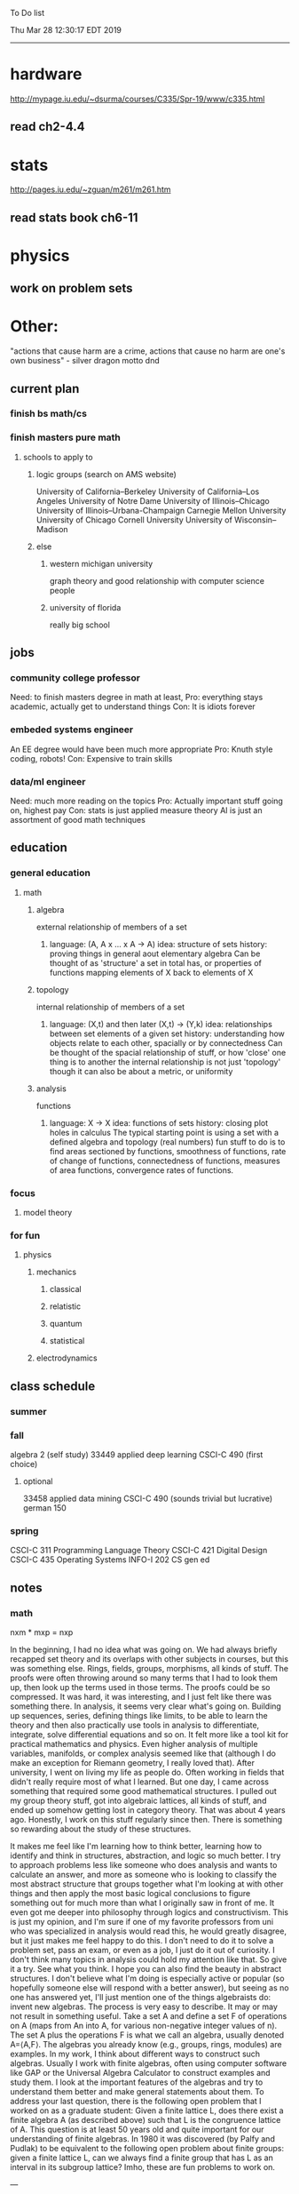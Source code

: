 To Do list 

Thu Mar 28 12:30:17 EDT 2019
-------------------------------------------------------------------
* hardware
http://mypage.iu.edu/~dsurma/courses/C335/Spr-19/www/c335.html
** read ch2-4.4
* stats
http://pages.iu.edu/~zguan/m261/m261.htm
** read stats book ch6-11
* physics
** work on problem sets
* Other:
"actions that cause harm are a crime, actions that cause no harm are one's own business" - silver dragon motto dnd
** current plan
*** finish bs math/cs
*** finish masters pure math
**** schools to apply to
***** logic groups (search on AMS website)
University of California--Berkeley
University of California--Los Angeles
University of Notre Dame
University of Illinois--Chicago
University of Illinois--Urbana-Champaign
Carnegie Mellon University
University of Chicago
Cornell University
University of Wisconsin--Madison
***** else
****** western michigan university 
graph theory and good relationship with computer science people
****** university of florida
really big school

** jobs
*** community college professor
    Need: to finish masters degree in math at least, 
    Pro: everything stays academic, 
         actually get to understand things
    Con: It is idiots forever
*** embeded systems engineer
    An EE degree would have been much more appropriate
    Pro: Knuth style coding, robots!
    Con: Expensive to train skills
*** data/ml engineer
    Need: much more reading on the topics
    Pro: Actually important stuff going on, highest pay
    Con: stats is just applied measure theory
         AI is just an assortment of good math techniques
** education
*** general education
**** math
***** algebra 
	  external relationship of members of a set
****** 
	  language: (A, A x ... x A -> A)
	  idea: structure of sets
	  history: proving things in general aout elementary algebra
	  Can be thought of as 'structure' a set in total has, or properties of functions mapping elements of X back to elements of X
***** topology 
	  internal relationship of members of a set
****** 
	  language: (X,t) and then later (X,t) -> (Y,k)
	  idea: relationships between set elements of a given set
	  history: understanding how objects relate to each other, spacially or by connectedness
	  Can be thought of the spacial relationship of stuff, or how 'close' one thing is to another
	  the internal relationship is not just 'topology' though it can also be about a metric, or uniformity
***** analysis 
	  functions
****** 
	  language: X -> X
	  idea: functions of sets
	  history: closing plot holes in calculus
	  The typical starting point is using a set with a defined algebra and topology (real numbers) 
	  fun stuff to do is to find areas sectioned by functions, smoothness of functions, rate of change of functions, 
	  connectedness of functions, measures of area functions, convergence rates of functions.
*** focus
**** model theory
*** for fun
**** physics
***** mechanics
****** classical
****** relatistic
****** quantum
****** statistical
***** electrodynamics
** class schedule
*** summer
*** fall
algebra 2 (self study)
33449 applied deep learning CSCI-C  490 (first choice)
**** optional
33458 applied data mining CSCI-C  490 (sounds trivial but lucrative)
german 150 
*** spring
CSCI-C 311 Programming Language Theory
CSCI-C 421 Digital Design
CSCI-C 435 Operating Systems
INFO-I 202 CS gen ed
** notes
*** math
nxm * mxp = nxp

In the beginning, I had no idea what was going on. We had always briefly
recapped set theory and its overlaps with other subjects in courses, but this
was something else. Rings, fields, groups, morphisms, all kinds of stuff. The
proofs were often throwing around so many terms that I had to look them up,
then look up the terms used in those terms. The proofs could be so compressed.
It was hard, it was interesting, and I just felt like there was something
there. In analysis, it seems very clear what's going on. Building up sequences,
series, defining things like limits, to be able to learn the theory and then
also practically use tools in analysis to differentiate, integrate, solve
differential equations and so on. It felt more like a tool kit for practical
mathematics and physics. Even higher analysis of multiple variables, manifolds,
or complex analysis seemed like that (although I do make an exception for
Riemann geometry, I really loved that). After university, I went on living my
life as people do. Often working in fields that didn't really require most of
what I learned. But one day, I came across something that required some good
mathematical structures. I pulled out my group theory stuff, got into algebraic
lattices, all kinds of stuff, and ended up somehow getting lost in category
theory. That was about 4 years ago. Honestly, I work on this stuff regularly
since then. There is something so rewarding about the study of these
structures. 

It makes me feel like I'm learning how to think better, learning how
to identify and think in structures, abstraction, and logic so much
better. I try to approach problems less like someone who does analysis
and wants to calculate an answer, and more as someone who is looking
to classify the most abstract structure that groups together what I'm
looking at with other things and then apply the most basic logical
conclusions to figure something out for much more than what I
originally saw in front of me. It even got me deeper into philosophy
through logics and constructivism. This is just my opinion, and I'm
sure if one of my favorite professors from uni who was specialized in
analysis would read this, he would greatly disagree, but it just makes
me feel happy to do this. I don't need to do it to solve a problem
set, pass an exam, or even as a job, I just do it out of curiosity. I
don't think many topics in analysis could hold my attention like
that. So give it a try. See what you think. I hope you can also find
the beauty in abstract structures. I don't believe what I'm doing is
especially active or popular (so hopefully someone else will respond
with a better answer), but seeing as no one has answered yet, I'll
just mention one of the things algebraists do: invent new
algebras. The process is very easy to describe. It may or may not
result in something useful. Take a set A and define a set F of
operations on A (maps from An into A, for various non-negative integer
values of n). The set A plus the operations F is what we call an
algebra, usually denoted A=⟨A,F⟩. The algebras you already know (e.g.,
groups, rings, modules) are examples. In my work, I think about
different ways to construct such algebras. Usually I work with finite
algebras, often using computer software like GAP or the Universal
Algebra Calculator to construct examples and study them. I look at the
important features of the algebras and try to understand them better
and make general statements about them. To address your last question,
there is the following open problem that I worked on as a graduate
student: Given a finite lattice L, does there exist a finite algebra A
(as described above) such that L is the congruence lattice of A. This
question is at least 50 years old and quite important for our
understanding of finite algebras. In 1980 it was discovered (by Palfy
and Pudlak) to be equivalent to the following open problem about
finite groups: given a finite lattice L, can we always find a finite
group that has L as an interval in its subgroup lattice? Imho, these
are fun problems to work on.

---

A pure ring theorist will often have thought quite a bit about Kothe's
conjecture. They will have thought about stuff that has the morpheme
"nil" in it. Is the polynomial ring of a nil ring nil? Nilpotent
maybe? When you hear these theorems and problems for the first time in
a single talk, you might have trouble distinguishing between open
questions and solved or even trivial problems soon after that. They
all sound rather similar. In general, there are loads of
simple-sounding problems like Kothe's conjecture in ring theory that
are difficult. Many of them have probably never been asked.

Some of ring theorists, I believe these are mainly from Iran, will
have considered some kind of graph defined by ring-theoretic
stuff. Take a ring and call the zero divisors vertices. Throw in an
edge between x and y whenever xy=0. You get a graph that you can do
all kinds of things with. You can ask which rings induce a graph with
this or that property.

Often a noncommutative ring theorist will be looking for some kinds of
left-right symmetries. If you define a left Xical ring-theoretic thing
and a right Xical ring-theoretic thing, are they the same
ring-theoretic thing? The Jacobson radical may have been the
inspiration for this.

Another thing is that, as in a lot of mathematics, algebraists will be
trying to classify their objets. Rings in general don't seem
reasonably classifiable, which leaves room for attempts at partial
classification. In ring/algebra theory these will often aim at
generalizing Wedderburn's theorem.

This is a very narrow part of what algebraists do. Algebra comes in so
many flavors. The commutative-noncommutative boundary is especially
strong I think. Also, some algebraists will think a lot about
universal algebra, varieties and pseudo-varieties, some won't. Some
will be deeply in love in categories, some will say meh.

*** advice on C 

I don't know what you mean by “master C”, but if you want
to get better at it, just do it. Make programs, have some ideas that
fit your non-programming skills and produce a shitload of code to
support things you think are fun. 

I'm doing C now since at least ‘88, that's almost 30 years, I think I
was able to code C in '86 already, but I have no source files left,
that are this old, after two times in my life a MS Windows destroyed
60% and 30% of all files I ever created. That was at times where we
had no backup space. So I'm not sure about that anymore. It's a lot of
time. And I still learn a new thing or ten every day. Before that it
was Assembly, Database languages, a lot of Basic that I mixed with
Assembly. Basic was a bastard language of all script languages back in
those days. It was our Lua and your SQL and our Python and our Bash
and just everything. It was the not so loved step-mother that you
could not avoid, but that you tricked and cheated so much that it was
quite cool in the end. Gambas Almost Means Basic if you want to see
yourself what it was like. Basic is like a drug. Fast, easy and gives
you quick success, illusions of being invincible and if you never
leave that you will crash hard. Great project, Gambas.

But you do not need 30 years
to master anything. If you work hard, you should be a master after ten
years of doing something, some say after six years it's possible. But
you really have to work hard for that. So, my way is this: I code a
program every day. At least one little routine and because you have to
do that for a long time, there is no sense in burning yourself
out. You have to be a steady worker, not a hayfire. I know oh so many
hayfire guys that stopped programming all together after six years or
so. Because they burned theirself or let other people burn them. We
lose at least a thousand Einsteins a day with our modern software
industry. They burn them. So, don't let them touch you. Use them, do
not get used by them. You master C in understanding where you stand
with C and see the world around you. You need to know and understand,
able to read and even to write Assembly language. It will expand your
knowledge of your machine. You need also to know about your
environment, most likely Linux. If you are still on Windows, that's
the first bridge to burn, leave that. Everything you'll learn there is
wasted time of your life. That platform is dead already. Linux isn't
perfect and there's something new every day here, but Linux has
future, it is growing, it is a kind of living organism, that you can
be part of. Windows is just a carcass for the worms. That horse in the
middle of the street isn't going to win the race. 

So, know your
platform, know Linux system calls, know the libraries, know what
additional, non-standard libraries are there, test them. And if they
are performant and well written, use them. Ncurses, SDL, Gaul, libsfm,
Qt5, dig yourself in. 

Fortify your position, because people will come
and try to get you with the one or other shitty HLL, that will take
you away with promises, like Java did with me. I should never left C
and I left it, because I didn't fortify my position. You need to have
at least a good library base at your hand to kill off all those stupid
user-level and API-level scripts with that. Only then you will stay
where you are, which is your battleground against the “easy way” that
is promised everywhere. But that way leads nowhere. 

But learn to leave
your fortress by using scripts of yourself. Learn to include Lua into
your projects and with that learn to bastardize that language and make
it your willing servant. Together you can beat the crap out of
everything out there. Lua is the perfect companion for all
configuration and data flow management outside of your project. Just
think of a spreadsheet application in C that files can include Lua
routines, using the functions you are providing. There you have that
general idea. And if you know Assembly level, which not only means
your processor but also over OpenCL your GPU level, the hardware
level, you have the perfect tool. Because C does cooperate well with
everything. If you start doing something in C++ for example, you are
bound to the shitty STL more or less and you are bound to the memory
concept of C++. Which is incompatible with all others. You'll lose the
freedom. And that's dire warning of mine about using something
different from C on your implementation level. 

Higher languages are
always API level languages. Like Lua. They just cover this under
sheets and sheets of ideology. Like Lisp is just an API level over a
list-manipulation library. Prolog an API language over a logic solver
and so on. Lua is clear and true about its nature. It doesn't play
ideology games with you. It just wants to serve and it serves
well. You need to face the world of programming outside of languages,
means you have to learn algorithms and mathematics. Without that all
your knowledge all your deep insight into the world of programming
will be worth nothing. You can learn that by the book. I always
prefered to learn it by doing. So take your time to select a small
project. Not a big one, think small. Take that project and do it. And
learn the algorithms on the way. 

Graph theory is, by the way, one of
the fields that are almost universally applicable. Every time you got
some data structure, every time you have some sort of finite state
machine inside your implementation, the graph theory does apply. It is
one of the most useful parts of “algorithms” that I ever learned to
use. Doesn't sound very practical or if you didn't touch it yet, you
might not see how far that reaches. But in principle everything you do
in a program is a graph. So know the laws of that. Really. Do not
theorize that too much, practice that instead. Go through the
algorithms of R. Sedgewick (for example here) It would be like riding
the waves of the wide ocean without a compass without that. C is the
core of everything. But it is not the only thing you need to know. It
is the fortress from where you can fight your battle, it is the point
of Archimedes where you can lever the world out of its fundament. You
can change everything from this strongpoint, but you have to be able
to move around. C is not like the other languages. It is not a
prison. It is freedom. Think “pirate!”, okay?

** Needed:
*** workout (rest when needed, and stretch)
- walk/run 10km
- 100 bench presses/pushups
- 100 situps 
- 100 squats
-- 20 curls
-- 10 overhead press
-- 10 upright row
*** meals
**** breakfast
| oatmeal, coffee       |
| egg, coffee           |
| health cereal, coffee |
| coffee                |
| nothing               | 
**** lunch
| protien shake |
| protien bar   |
| nothing       |
**** dinner
| What dad makes |
| protien shake  |
| protien bar    |

doctor appointment jun 11th 8 am 
get fall books onto computer ||done||
print insurance for car
get crimson card (6/30)
change steam account to new credit card
*** get better
**** math
***** cs
****** languages
******* scheme
        structure and inerpretation of computer programs
******* C
        C the programming language
******* python 
        Introduction-to-Computation-and-Programming-Using-Python-With-Application-to-Understanding-Data.pdf
****** ai
******* machine learning
******** deep learning
******** data analysis
****** foundation
***** physics
****** classical/modern base
****** quantum
****** electrodynamics
****** relativity
****** statistical physics
***** math logic 
homotopy type theory
****** main branches
******* proof theory
******* model theory
******* set theory
******* recursion theory 
****** (knight recommended)
      model theory: an introduction - dave marker
      recursive functions and effective computability - hartley rogers
      turing computability - bob soare
      computability theory - barry cooper
      model-theoretic work on the surreal numbers, by: 
        Berarducci, Mantova, Aschenbrenner, van den Dries, 
        van der Hoeven
      bulletin of symbolic logic

** Recommended:
*** advice on making graph theory graphs in pdf form
    I created my trees with Inkscape and saved then either as pngs or
    as eps files. Then you can incorporate them in latex with \epsfig
*** find a grad school
***** ask shaffii or savvo. and song about schools 
      I am not sure if Shafii or Savvo. still like me, but Song has always 
      been supportive. When I asked Connor he literally googled it in front 
      of me...
      I am looking for schools that match my interest and ability. 
      My primary goal is research, although I feel that my options may
      be very poor. 
      Pretty much from the start I had to deal with this crap. So whatever.

***** schools that seem interesting 
****** university of notre dame 
       top math logic school
****** university of chicago 
       top math logic school
****** university of illinois - chicago 
       top math logic school
****** university of michigan - kalamazoo
       graph theory and good connection to the cs department
*** programming:
**** these are my favorites
***** C (optimal use of algorithms/data_struct stuff)
      most of the time it does not matter, but I have a whole 
      year of c++ and raw data structures/assembly lingo. 
      So for some projects this is a fun language.
***** python (optimal use of my time for most tasks)
      was not dissapointed by this language in numerical analysis
      It is a great specification language, plus libraries large 
      and easy to use.
***** scheme (or hy{python}, guile{C}, for research code)
      best code for experiments because it gives so much freedom
      Very decentralized hacker base due to this freedom.
      This language glues itself to large libraries and languages to survive 
      hy{python}, guile{C}, clojure{java}
*** education
**** core
***** analysis 
****** foundations
******* foundationals of mathematical analysis by rudin 1/?
****** real, complex
******* Real and Complex analysis Rudin 1/396
****** functional
******* Functional Analysis Rudin 1/390
***** algebra 
****** Coding The matrix 1/512 (basic linear)
***** geometry/topology 
****** Topology Munkres 1/500
**** marketable skills
***** programming
****** core language
******* C
******** C Dennis Ritchie 1/250
******* python
******* lisp
******** Land of Lisp 1/460
******** scheme (guile) (interacts directly with C)
******** clojure (has infinite size data structures)
****** flavor:
******* bash (common linux language)
******** Wicked Cool Shell Scripts 10/350 
******* perl (quick implementation/string manipulator)
******* R (Good for statistics/data-mining)
***** math related
****** human languages helpful in math research
******* german (I find the most useful)
******* french (probably what is actually most common)
******* russian
******* japanese
******* chinese
*** books to read:
**** math
***** graph theory
***** Number Theory Rosen 1/600
***** Discrete math book Rosen 185/850
***** Coding The matrix 1/512
***** tao analysis book 8/305
***** tao analysis second book 1/211
***** counterexamples in analysis 1/180
***** how to think about analysis 1/222
***** the numerical analysis book from class
**** CS
***** Linux 2nd ed Sobell 218/890 (book from a spring class)
***** Linux 3rd ed Sobell 1/1000 (read much of 2nd ed)
**** assembly (1 to 1 to computer instructions)
***** use ARM assembly videos to build a set of notes
***** x86-64 gas assembly
***** ARM assembly book 26/161
***** Lisp book 114/587 ?
***** data structures book 13/688
**** other
***** how buildings learn

** logic
**** introduction to the foundations of mathematics by Wilder
**** All of Dr. Knights recommendations
**** principa mathematica
**** zfc book
**** category theory
**** type theories
** algebra 
*** read algegra ch 0
ch1-4
*** hw
online listed problems
*** optional
There are places I address math. That is the strategy behind
Eigenvalues the best I can tell. While it may have some utility in
many contexts, in terms of stretching for comprehension there is
obviously something inadequate about this approach. There are other
domains where axiomatizing may have a more sustainable interface, less
scaffold-like. Math is something metaphysical with the potential to
point to or pursue quantum and probably morphic realms as well.


“Ramanujan, they call you genius”. Ramanujan retorted “What? me, a genius? Look at my elbow, it will tell you the story”.
 “Night and day I do my calculations on slate. It is time consuming to look for a rag to wipe it with. I wipe the slate almost every few minutes with my elbow. I suppose my elbow is making a genius of me.”


so math masters...
why? because I have a hunch that stuff in the pure field is well structured and useful.
